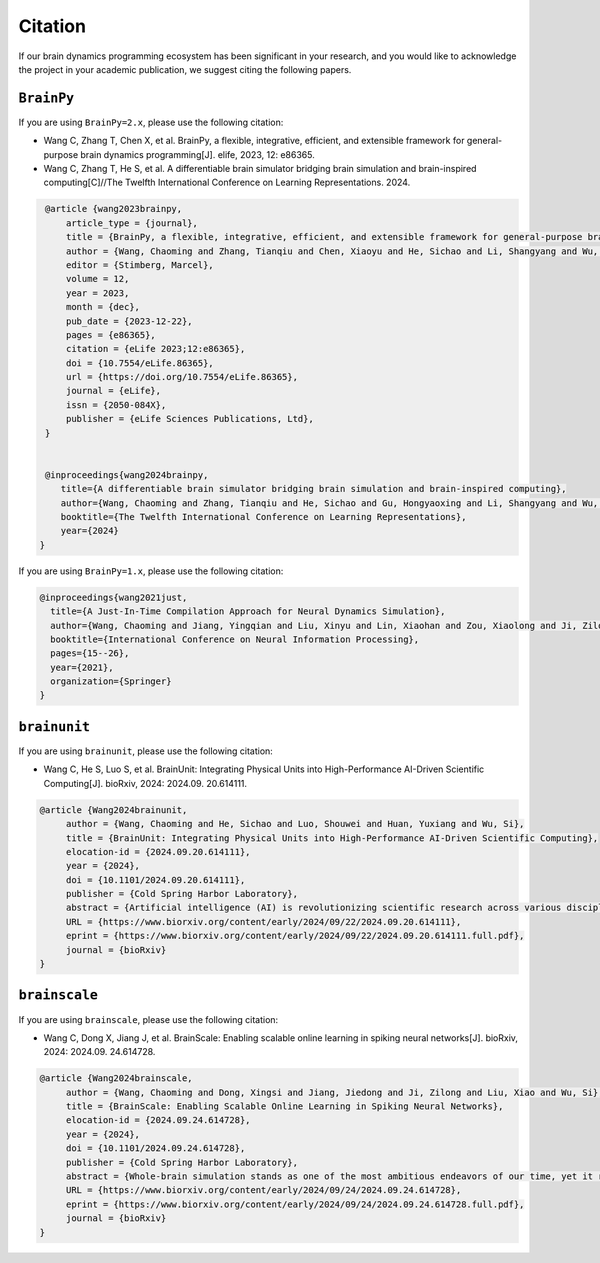 Citation
========


If our brain dynamics programming ecosystem has been significant in your research, and you would like to acknowledge
the project in your academic publication, we suggest citing the following papers.




``BrainPy``
-----------


If you are using ``BrainPy=2.x``, please use the following citation:


- Wang C, Zhang T, Chen X, et al. BrainPy, a flexible, integrative, efficient, and extensible framework for general-purpose brain dynamics programming[J]. elife, 2023, 12: e86365.
- Wang C, Zhang T, He S, et al. A differentiable brain simulator bridging brain simulation and brain-inspired computing[C]//The Twelfth International Conference on Learning Representations. 2024.


.. code-block:: bibtex

   @article {wang2023brainpy,
       article_type = {journal},
       title = {BrainPy, a flexible, integrative, efficient, and extensible framework for general-purpose brain dynamics programming},
       author = {Wang, Chaoming and Zhang, Tianqiu and Chen, Xiaoyu and He, Sichao and Li, Shangyang and Wu, Si},
       editor = {Stimberg, Marcel},
       volume = 12,
       year = 2023,
       month = {dec},
       pub_date = {2023-12-22},
       pages = {e86365},
       citation = {eLife 2023;12:e86365},
       doi = {10.7554/eLife.86365},
       url = {https://doi.org/10.7554/eLife.86365},
       journal = {eLife},
       issn = {2050-084X},
       publisher = {eLife Sciences Publications, Ltd},
   }


   @inproceedings{wang2024brainpy,
      title={A differentiable brain simulator bridging brain simulation and brain-inspired computing},
      author={Wang, Chaoming and Zhang, Tianqiu and He, Sichao and Gu, Hongyaoxing and Li, Shangyang and Wu, Si},
      booktitle={The Twelfth International Conference on Learning Representations},
      year={2024}
  }



If you are using ``BrainPy=1.x``, please use the following citation:

.. code-block:: bibtex

   @inproceedings{wang2021just,
     title={A Just-In-Time Compilation Approach for Neural Dynamics Simulation},
     author={Wang, Chaoming and Jiang, Yingqian and Liu, Xinyu and Lin, Xiaohan and Zou, Xiaolong and Ji, Zilong and Wu, Si},
     booktitle={International Conference on Neural Information Processing},
     pages={15--26},
     year={2021},
     organization={Springer}
   }



``brainunit``
--------------

If you are using ``brainunit``, please use the following citation:


- Wang C, He S, Luo S, et al. BrainUnit: Integrating Physical Units into High-Performance AI-Driven Scientific Computing[J]. bioRxiv, 2024: 2024.09. 20.614111.


.. code-block:: bibtex

   @article {Wang2024brainunit,
	author = {Wang, Chaoming and He, Sichao and Luo, Shouwei and Huan, Yuxiang and Wu, Si},
	title = {BrainUnit: Integrating Physical Units into High-Performance AI-Driven Scientific Computing},
	elocation-id = {2024.09.20.614111},
	year = {2024},
	doi = {10.1101/2024.09.20.614111},
	publisher = {Cold Spring Harbor Laboratory},
	abstract = {Artificial intelligence (AI) is revolutionizing scientific research across various disciplines. The foundation of scientific research lies in rigorous scientific computing based on standardized physical units. However, current mainstream high-performance numerical computing libraries for AI generally lack native support for physical units, significantly impeding the integration of AI methodologies into scientific research. To fill this gap, we introduce BrainUnit, a unit system designed to seamlessly integrate physical units into AI libraries, with a focus on compatibility with JAX. BrainUnit offers a comprehensive library of over 2000 physical units and more than 300 unit-aware mathematical functions. It is fully compatible with JAX transformations, allowing for automatic differentiation, just-in-time compilation, vectorization, and parallelization while maintaining unit consistency. We demonstrate BrainUnit{\textquoteright}s efficacy through several use cases in brain dynamics modeling, including detailed biophysical neuron simulations, multiscale brain network modeling, neuronal activity fitting, and cognitive task training. Our results show that BrainUnit enhances the accuracy, reliability, and interpretability of scientific computations across scales, from ion channels to whole-brain networks, without significantly impacting performance. By bridging the gap between abstract computational frameworks and physical units, BrainUnit represents a crucial step towards more robust and physically grounded AI-driven scientific computing.Competing Interest StatementThe authors have declared no competing interest.},
	URL = {https://www.biorxiv.org/content/early/2024/09/22/2024.09.20.614111},
	eprint = {https://www.biorxiv.org/content/early/2024/09/22/2024.09.20.614111.full.pdf},
	journal = {bioRxiv}
   }





``brainscale``
--------------

If you are using ``brainscale``, please use the following citation:


- Wang C, Dong X, Jiang J, et al. BrainScale: Enabling scalable online learning in spiking neural networks[J]. bioRxiv, 2024: 2024.09. 24.614728.

.. code-block:: bibtex

   @article {Wang2024brainscale,
        author = {Wang, Chaoming and Dong, Xingsi and Jiang, Jiedong and Ji, Zilong and Liu, Xiao and Wu, Si},
        title = {BrainScale: Enabling Scalable Online Learning in Spiking Neural Networks},
        elocation-id = {2024.09.24.614728},
        year = {2024},
        doi = {10.1101/2024.09.24.614728},
        publisher = {Cold Spring Harbor Laboratory},
        abstract = {Whole-brain simulation stands as one of the most ambitious endeavors of our time, yet it remains constrained by significant technical challenges. A critical obstacle in this pursuit is the absence of a scalable online learning framework capable of supporting the efficient training of complex, diverse, and large-scale spiking neural networks (SNNs). To address this limitation, we introduce BrainScale, a framework specifically designed to enable scalable online learning in SNNs. BrainScale achieves three key advancements for scalability. (1) Model diversity: BrainScale accommodates the complex dynamics of brain function by supporting a wide spectrum of SNNs through a streamlined abstraction of synaptic interactions. (2) Efficient scaling: Leveraging SNN intrinsic characteristics, BrainScale achieves an online learning algorithm with linear memory complexity. (3) User-friendly programming: BrainScale provides a programming environment that automates the derivation and execution of online learning computations for any user-defined models. Our comprehensive evaluations demonstrate BrainScale{\textquoteright}s efficiency and robustness, showing a hundred-fold improvement in memory utilization and several-fold acceleration in training speed while maintaining performance on long-term dependency tasks and neuromorphic datasets. These results suggest that BrainScale represents a crucial step towards brain-scale SNN training and whole-brain simulation.Competing Interest StatementThe authors have declared no competing interest.},
        URL = {https://www.biorxiv.org/content/early/2024/09/24/2024.09.24.614728},
        eprint = {https://www.biorxiv.org/content/early/2024/09/24/2024.09.24.614728.full.pdf},
        journal = {bioRxiv}
   }




